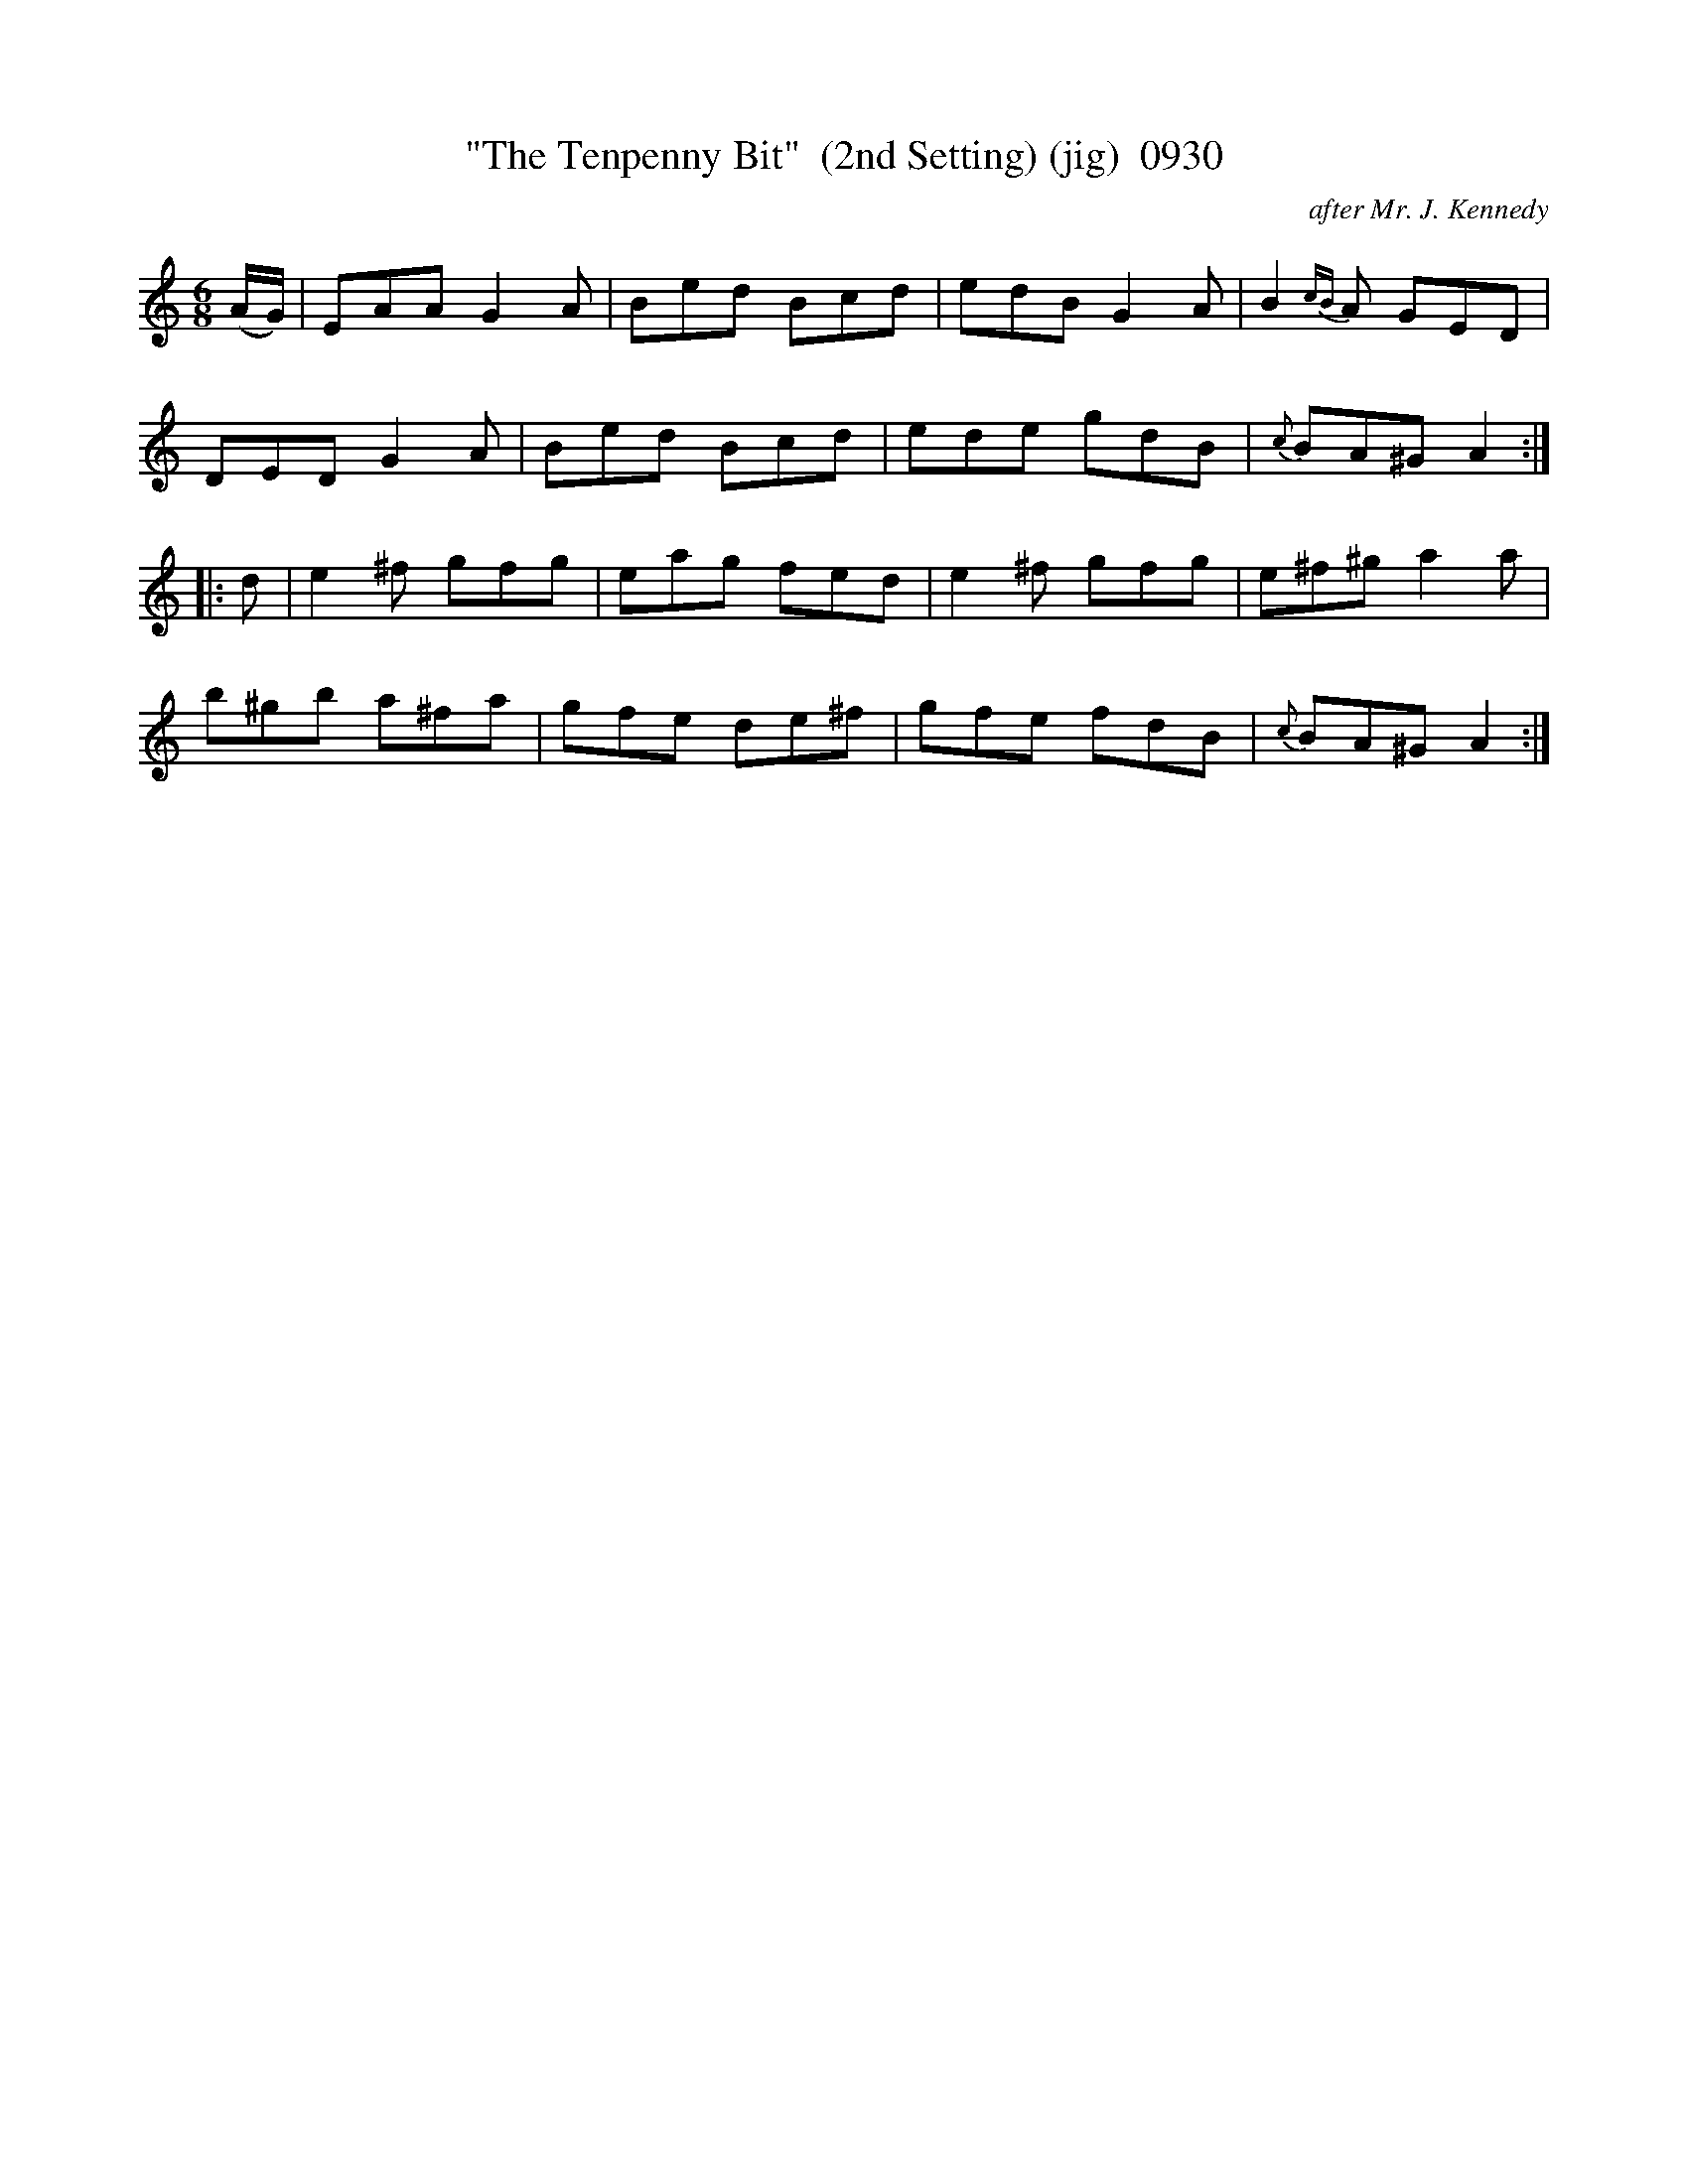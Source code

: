 X:0930
T:"The Tenpenny Bit"  (2nd Setting) (jig)  0930
C:after Mr. J. Kennedy
B:O'Neill's Music Of Ireland (The 1850) Lyon & Healy, Chicago, 1903 edition
Z:FROM O'NEILL'S TO NOTEWORTHY, FROM NOTEWORTHY TO ABC, MIDI AND .TXT BY VINCE
BRENNAN July 2003 (HTTP://WWW.SOSYOURMOM.COM)
I:abc2nwc
M:6/8
L:1/8
K:C
(A/2G/2)|EAA G2A|Bed Bcd|edB G2A|B2{cB}A GED|
DED G2A|Bed Bcd|ede gdB|{c}BA^G A2:|
|:d|e2^f gfg|eag fed|e2^f gfg|e^f^g a2a|
b^gb a^fa|gfe de^f|gfe fdB|{c}BA^G A2:|


